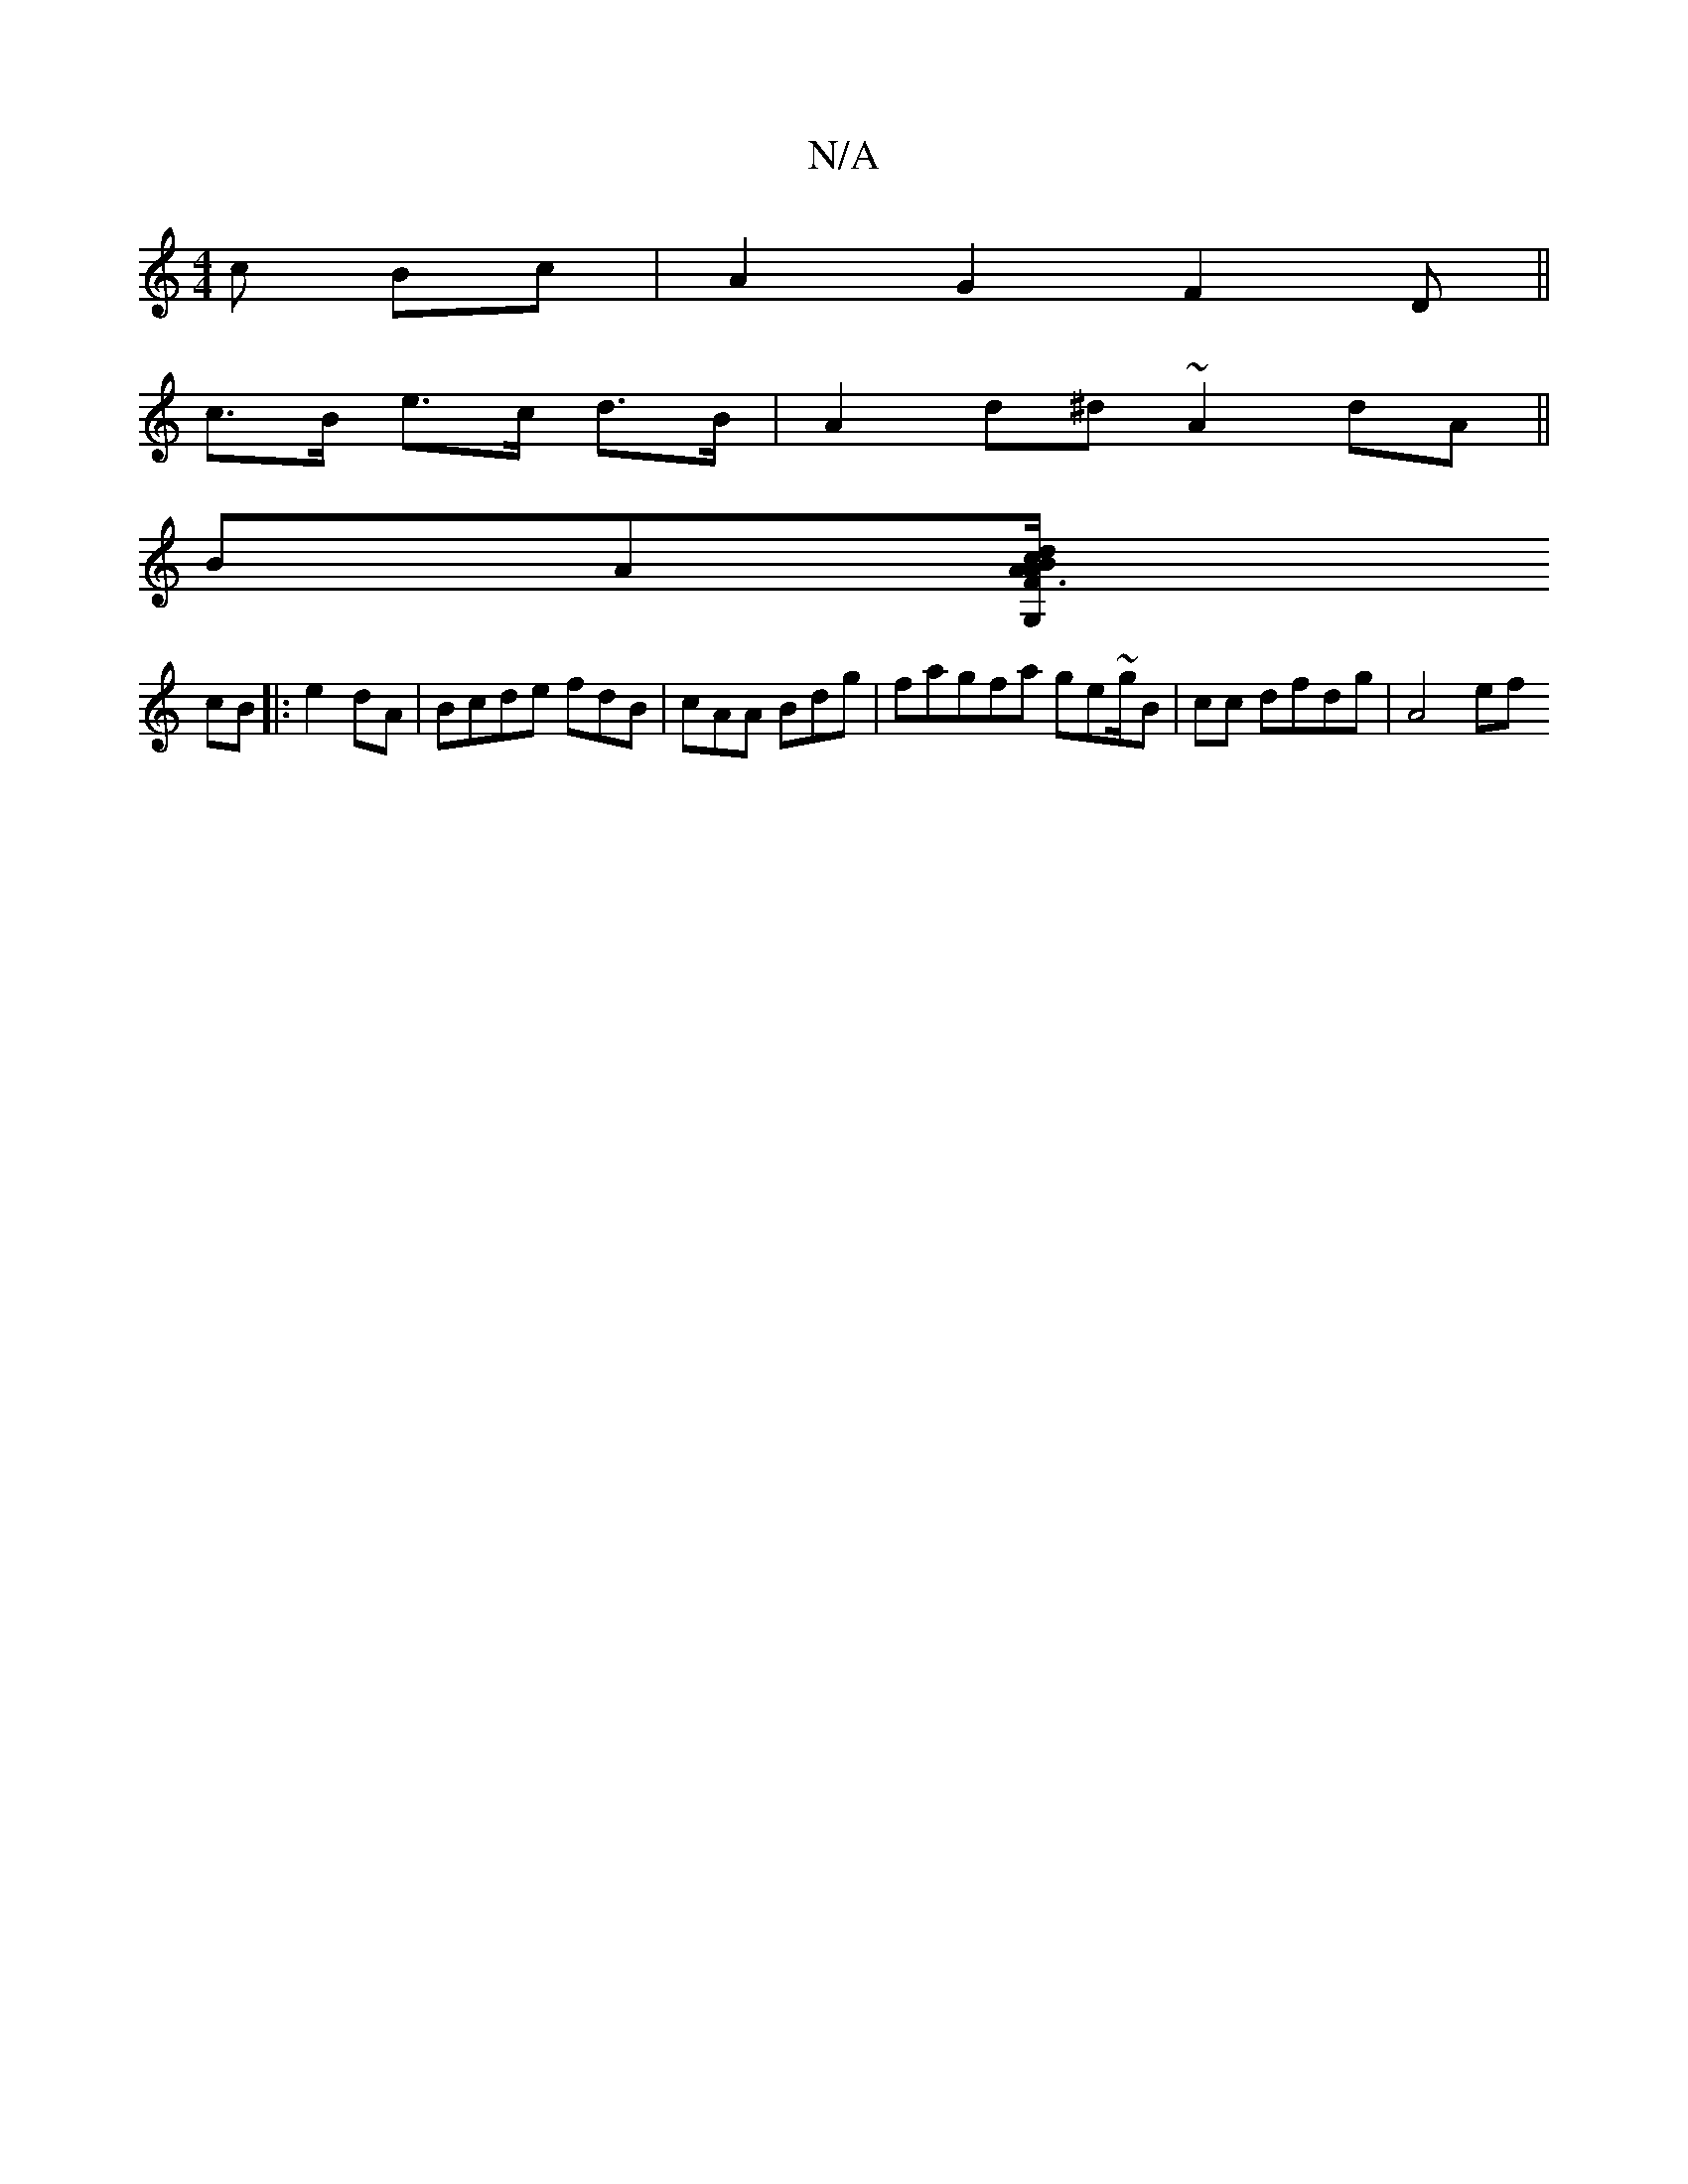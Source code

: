 X:1
T:N/A
M:4/4
R:N/A
K:Cmajor
c Bc | A2 G2 F2 D||
c>B e>c d>B | A2 d^d ~A2 dA ||
BA[A3/c/G,2F A2|B2d2 B2c|B<G ^G2 F2B2:|2 GEdA:|2 c2 B2 GF|^GF A/F/D FE|A2A2 A2 BG|G2 A2 B2|
cB|:e2 dA|Bcde fdB|cAA Bdg|fagfa ge~g/2B| cc dfdg | A4 ef